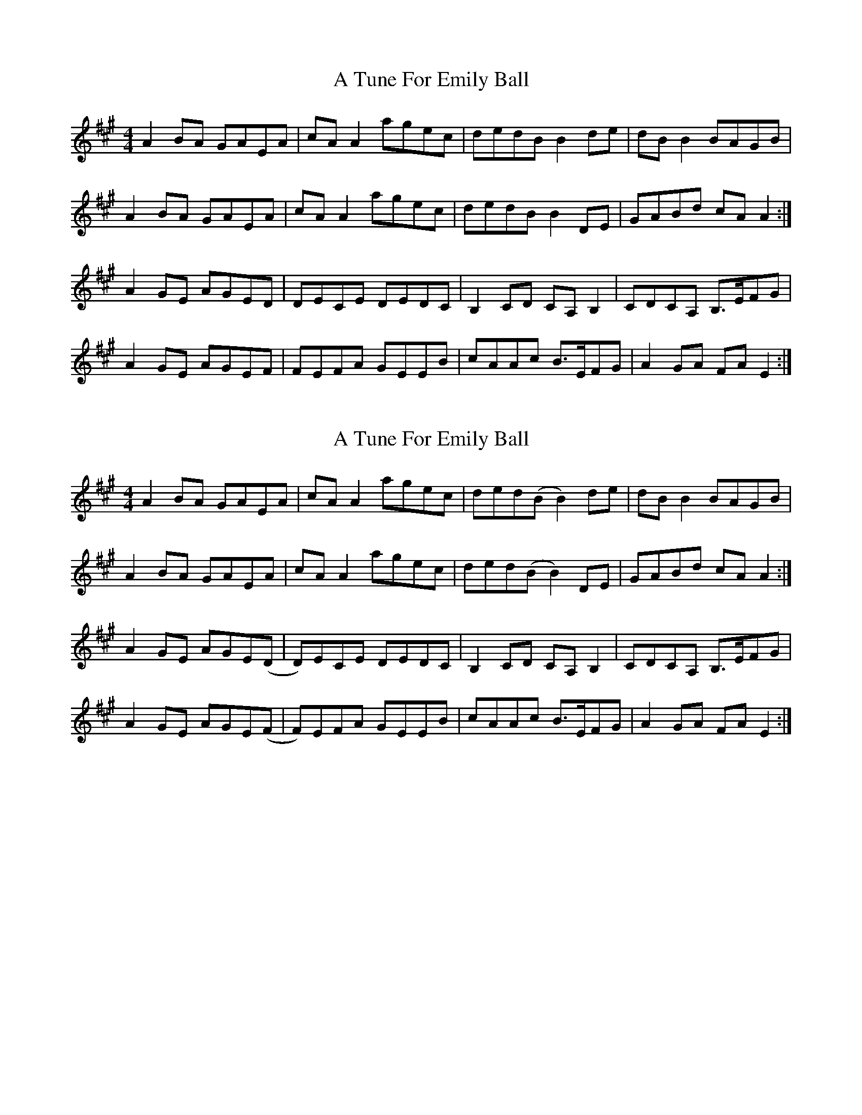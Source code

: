 X: 1
T: A Tune For Emily Ball
Z: lianne
S: https://thesession.org/tunes/8395#setting8395
R: reel
M: 4/4
L: 1/8
K: Amaj
A2BA GAEA|cAA2 agec|dedB B2de|dBB2 BAGB|
A2BA GAEA|cAA2 agec|dedB B2DE|GABd cAA2:|
A2GE AGED|DECE DEDC|B,2CD CA,B,2|CDCA, B,>EFG|
A2GE AGEF|FEFA GEEB|cAAc B>EFG|A2GA FAE2:|
X: 2
T: A Tune For Emily Ball
Z: tomwalwyn
S: https://thesession.org/tunes/8395#setting19500
R: reel
M: 4/4
L: 1/8
K: Amaj
A2BA GAEA|cAA2 agec|ded(B B2)de|dBB2 BAGB|A2BA GAEA|cAA2 agec|ded(B B2)DE|GABd cAA2:|A2GE AGE(D|D)ECE DEDC|B,2CD CA,B,2|CDCA, B,>EFG|A2GE AGE(F|F)EFA GEEB|cAAc B>EFG|A2GA FAE2:|
